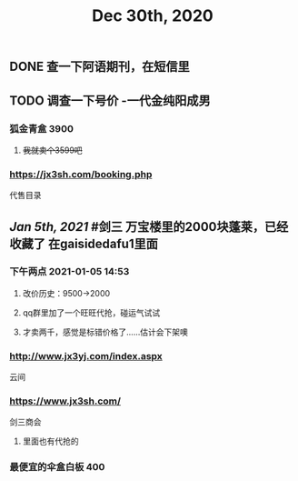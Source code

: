 #+TITLE: Dec 30th, 2020

** DONE 查一下阿语期刊，在短信里
:PROPERTIES:
:done: 1609319674192
:END:
** TODO 调查一下号价 -一代金纯阳成男
*** 狐金青盒 3900
**** +我就卖个3599吧+
*** https://jx3sh.com/booking.php
代售目录
** [[Jan 5th, 2021]] #剑三 万宝楼里的2000块蓬莱，已经收藏了 在gaisidedafu1里面
*** 下午两点 2021-01-05 14:53
**** 改价历史：9500→2000
**** qq群里加了一个旺旺代抢，碰运气试试
**** 才卖两千，感觉是标错价格了……估计会下架噢
*** http://www.jx3yj.com/index.aspx
云间
*** https://www.jx3sh.com/
剑三商会
**** 里面也有代抢的
*** 最便宜的伞盒白板 400
